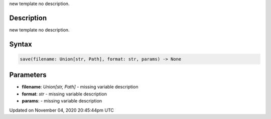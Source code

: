.. title: save()
.. slug: sketch_save
.. date: 2020-11-04 20:45:44 UTC+00:00
.. tags:
.. category:
.. link:
.. description: py5 save() documentation
.. type: text

new template no description.

Description
===========

new template no description.

Syntax
======

.. code:: python

    save(filename: Union[str, Path], format: str, params) -> None

Parameters
==========

* **filename**: `Union[str, Path]` - missing variable description
* **format**: `str` - missing variable description
* **params**: - missing variable description


Updated on November 04, 2020 20:45:44pm UTC


